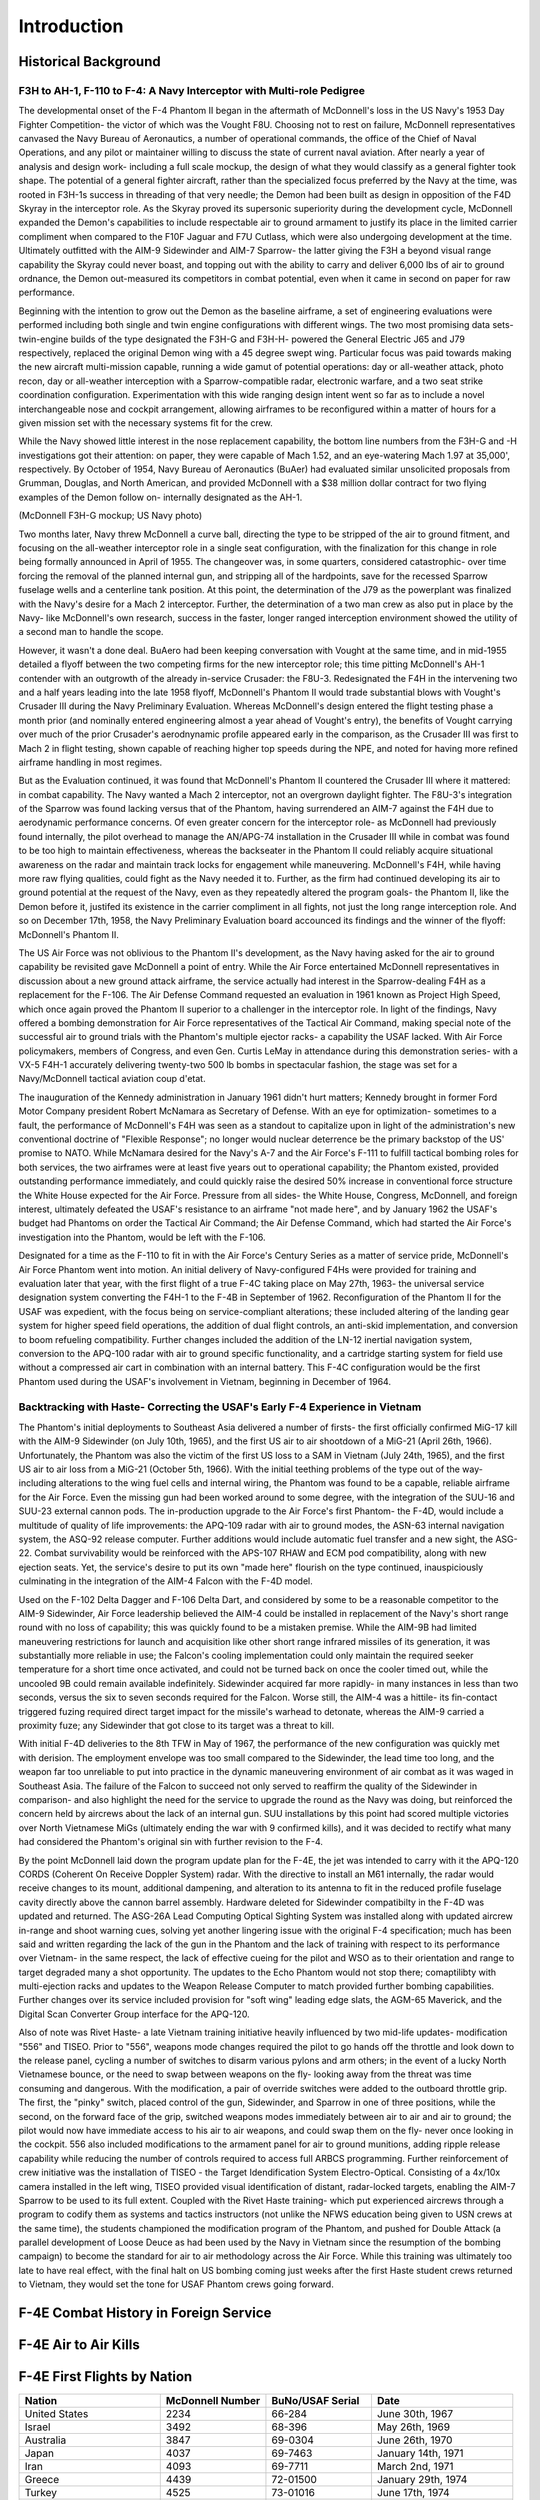 ﻿Introduction
############


Historical Background
*********************

**F3H to AH-1, F-110 to F-4: A Navy Interceptor with Multi-role Pedigree**
==========================================================================

The developmental onset of the F-4 Phantom II began in the aftermath of McDonnell's loss in the US Navy's 1953 Day Fighter Competition- the victor of which was the Vought F8U.  Choosing not to rest on failure, McDonnell representatives canvased the Navy Bureau of Aeronautics, a number of operational commands, the office of the Chief of Naval Operations, and any pilot or maintainer willing to discuss the state of current naval aviation.  After nearly a year of analysis and design work- including a full scale mockup, the design of what they would classify as a general fighter took shape. The potential of a general fighter aircraft, rather than the specialized focus preferred by the Navy at the time, was rooted in F3H-1s success in threading of that very needle; the Demon had been built as design in opposition of the F4D Skyray in the interceptor role.  As the Skyray proved its supersonic superiority during the development cycle, McDonnell expanded the Demon's capabilities to include respectable air to ground armament to justify its place in the limited carrier compliment when compared to the F10F Jaguar and F7U Cutlass, which were also undergoing development at the time.  Ultimately outfitted with the AIM-9 Sidewinder and AIM-7 Sparrow- the latter giving the F3H a beyond visual range capability the Skyray could never boast, and topping out with the ability to carry and deliver 6,000 lbs of air to ground ordnance, the Demon out-measured its competitors in combat potential, even when it came in second on paper for raw performance. 

Beginning with the intention to grow out the Demon as the baseline airframe, a set of engineering evaluations were performed including both single and twin engine configurations with different wings. The two most promising data sets- twin-engine builds of the type designated the F3H-G and F3H-H- powered the General Electric J65 and J79 respectively, replaced the original Demon wing with a 45 degree swept wing.  Particular focus was paid towards making the new aircraft multi-mission capable, running a wide gamut of potential operations: day or all-weather attack, photo recon, day or all-weather interception with a Sparrow-compatible radar, electronic warfare, and a two seat strike coordination configuration. Experimentation with this wide ranging design intent went so far as to include a novel interchangeable nose and cockpit arrangement, allowing airframes to be reconfigured within a matter of hours for a given mission set with the necessary systems fit for the crew.  

While the Navy showed little interest in the nose replacement capability, the bottom line numbers from the F3H-G and -H investigations got their attention: on paper, they were capable of Mach 1.52, and an eye-watering Mach 1.97 at 35,000', respectively.  By October of 1954, Navy Bureau of Aeronautics (BuAer) had evaluated similar unsolicited proposals from Grumman, Douglas, and North American, and provided McDonnell with a $38 million dollar contract for two flying examples of the Demon follow on- internally designated as the AH-1.  

.. image:: images/F3HG.jpg
  :width: 600
  :alt: McDonnell F3H-G Mockup
  
(McDonnell F3H-G mockup; US Navy photo)
  
Two months later, Navy threw McDonnell a curve ball, directing the type to be stripped of the air to ground fitment, and focusing on the all-weather interceptor role in a single seat configuration, with the finalization for this change in role being formally announced in April of 1955.  The changeover was, in some quarters, considered catastrophic- over time forcing the removal of the planned internal gun, and stripping all of the hardpoints, save for the recessed Sparrow fuselage wells and a centerline tank position.  At this point, the determination of the J79 as the powerplant was finalized with the Navy's desire for a Mach 2 interceptor.  Further, the determination of a two man crew as also put in place by the Navy- like McDonnell's own research, success in the faster, longer ranged interception environment showed the utility of a second man to handle the scope. 

However, it wasn't a done deal. BuAero had been keeping conversation with Vought at the same time, and in mid-1955 detailed a flyoff between the two competing firms for the new interceptor role; this time pitting McDonnell's AH-1 contender with an outgrowth of the already in-service Crusader: the F8U-3.  Redesignated the F4H in the intervening two and a half years leading into the late 1958 flyoff, McDonnell's Phantom II would trade substantial blows with Vought's Crusader III during the Navy Preliminary Evaluation.  Whereas McDonnell's design entered the flight testing phase a month prior (and nominally entered engineering almost a year ahead of Vought's entry), the benefits of Vought carrying over much of the prior Crusader's aerodnynamic profile appeared early in the comparison, as the Crusader III was first to Mach 2 in flight testing, shown capable of reaching higher top speeds during the NPE, and noted for having more refined airframe handling in most regimes.  

But as the Evaluation continued, it was found that McDonnell's Phantom II countered the Crusader III where it mattered: in combat capability.  The Navy wanted a Mach 2 interceptor, not an overgrown daylight fighter.  The F8U-3's integration of the Sparrow was found lacking versus that of the Phantom, having surrendered an AIM-7 against the F4H due to aerodynamic performance concerns.  Of even greater concern for the interceptor role- as McDonnell had previously found internally, the pilot overhead to manage the AN/APG-74 installation in the Crusader III while in combat was found to be too high to maintain effectiveness, whereas the backseater in the Phantom II could reliably acquire situational awareness on the radar and maintain track locks for engagement while maneuvering.  McDonnell's F4H, while having more raw flying qualities, could fight as the Navy needed it to.  Further, as the firm had continued developing its air to ground potential at the request of the Navy, even as they repeatedly altered the program goals- the Phantom II, like the Demon before it, justifed its existence in the carrier compliment in all fights, not just the long range interception role. And so on December 17th, 1958, the Navy Preliminary Evaluation board accounced its findings and the winner of the flyoff: McDonnell's Phantom II.

The US Air Force was not oblivious to the Phantom II's development, as the Navy having asked for the air to ground capability be revisited gave McDonnell a point of entry. While the Air Force entertained McDonnell representatives in discussion about a new ground attack airframe, the service actually had interest in the Sparrow-dealing F4H as a replacement for the F-106.  The Air Defense Command requested an evaluation in 1961 known as Project High Speed, which once again proved the Phantom II superior to a challenger in the interceptor role. In light of the findings, Navy offered a bombing demonstration for Air Force representatives of the Tactical Air Command, making special note of the successful air to ground trials with the Phantom's multiple ejector racks- a capability the USAF lacked.  With Air Force policymakers, members of Congress, and even Gen. Curtis LeMay in attendance during this demonstration series- with a VX-5 F4H-1 accurately delivering twenty-two 500 lb bombs in spectacular fashion, the stage was set for a Navy/McDonnell tactical aviation coup d'etat. 

The inauguration of the Kennedy administration in January 1961 didn't hurt matters; Kennedy brought in former Ford Motor Company president Robert McNamara as Secretary of Defense. With an eye for optimization- sometimes to a fault, the performance of McDonnell's F4H was seen as a standout to capitalize upon in light of the administration's new conventional doctrine of "Flexible Response"; no longer would nuclear deterrence be the primary backstop of the US' promise to NATO.  While McNamara desired for the Navy's A-7 and the Air Force's F-111 to fulfill tactical bombing roles for both services, the two airframes were at least five years out to operational capability; the Phantom existed, provided outstanding performance immediately, and could quickly raise the desired 50% increase in conventional force structure the White House expected for the Air Force.  Pressure from all sides- the White House, Congress, McDonnell, and foreign interest, ultimately defeated the USAF's resistance to an airframe "not made here", and by January 1962 the USAF's budget had Phantoms on order the Tactical Air Command; the Air Defense Command, which had started the Air Force's investigation into the Phantom, would be left with the F-106. 

Designated for a time as the F-110 to fit in with the Air Force's Century Series as a matter of service pride, McDonnell's Air Force Phantom went into motion.  An initial delivery of Navy-configured F4Hs were provided for training and evaluation later that year, with the first flight of a true F-4C taking place on May 27th, 1963- the universal service designation system converting the F4H-1 to the F-4B in September of 1962. Reconfiguration of the Phantom II for the USAF was expedient, with the focus being on service-compliant alterations; these included altering of the landing gear system for higher speed  field operations, the addition of dual flight controls, an anti-skid implementation, and conversion to boom refueling compatibility. Further changes included the addition of the LN-12 inertial navigation system, conversion to the APQ-100 radar with air to ground specific functionality, and a cartridge starting system for field use without a compressed air cart in combination with an internal battery.  This F-4C configuration would be the first Phantom used during the USAF's involvement in Vietnam, beginning in December of 1964. 

**Backtracking with Haste- Correcting the USAF's Early F-4 Experience in Vietnam**
==================================================================================

The Phantom's initial deployments to Southeast Asia delivered a number of firsts- the first officially confirmed MiG-17 kill with the AIM-9 Sidewinder (on July 10th, 1965), and the first US air to air shootdown of a MiG-21 (April 26th, 1966).  Unfortunately, the Phantom was also the victim of the first US loss to a SAM in Vietnam (July 24th, 1965), and the first US air to air loss from a MiG-21 (October 5th, 1966).  With the initial teething problems of the type out of the way- including alterations to the wing fuel cells and internal wiring, the Phantom was found to be a capable, reliable airframe for the Air Force.  Even the missing gun had been worked around to some degree, with the integration of the SUU-16 and SUU-23 external cannon pods.  The in-production upgrade to the Air Force's first Phantom- the F-4D, would include a multitude of quality of life improvements: the APQ-109 radar with air to ground modes, the ASN-63 internal navigation system, the ASQ-92 release computer.  Further additions would include automatic fuel transfer and a new sight, the ASG-22.  Combat survivability would be reinforced with the APS-107 RHAW and ECM pod compatibility, along with new ejection seats.  Yet, the service's desire to put its own "made here" flourish on the type continued, inauspiciously culminating in the integration of the AIM-4 Falcon with the F-4D model.  

Used on the F-102 Delta Dagger and F-106 Delta Dart, and considered by some to be a reasonable competitor to the AIM-9 Sidewinder, Air Force leadership believed the AIM-4 could be installed in replacement of the Navy's short range round with no loss of capability; this was quickly found to be a mistaken premise.  While the AIM-9B had limited maneuvering restrictions for launch and acquisition like other short range infrared missiles of its generation, it was substantially more reliable in use; the Falcon's cooling implementation could only maintain the required seeker temperature for a short time once activated, and could not be turned back on once the cooler timed out, while the uncooled 9B could remain available indefinitely.  Sidewinder acquired far more rapidly- in many instances in less than two seconds, versus the six to seven seconds required for the Falcon.  Worse still, the AIM-4 was a hittile- its fin-contact triggered fuzing required direct target impact for the missile's warhead to detonate, whereas the AIM-9 carried a proximity fuze; any Sidewinder that got close to its target was a threat to kill.  

With initial F-4D deliveries to the 8th TFW in May of 1967, the performance of the new configuration was quickly met with derision.  The employment envelope was too small compared to the Sidewinder, the lead time too long, and the weapon far too unreliable to put into practice in the dynamic maneuvering environment of air combat as it was waged in Southeast Asia.  The failure of the Falcon to succeed not only served to reaffirm the quality of the Sidewinder in comparison- and also highlight the need for the service to upgrade the round as the Navy was doing, but reinforced the concern held by aircrews about the lack of an internal gun.  SUU installations by this point had scored multiple victories over North Vietnamese MiGs (ultimately ending the war with 9 confirmed kills), and it was decided to rectify what many had considered the Phantom's original sin with further revision to the F-4.

By the point McDonnell laid down the program update plan for the F-4E, the jet was intended to carry with it the APQ-120 CORDS (Coherent On Receive Doppler System) radar.  With the directive to install an M61 internally, the radar would receive changes to its mount, additional dampening, and alteration to its antenna to fit in the reduced profile fuselage cavity directly above the cannon barrel assembly.  Hardware deleted for Sidewinder compatibilty in the F-4D was updated and returned.  The ASG-26A Lead Computing Optical Sighting System was installed along with updated aircrew in-range and shoot warning cues, solving yet another lingering issue with the original F-4 specification; much has been said and written regarding the lack of the gun in the Phantom and the lack of training with respect to its performance over Vietnam- in the same respect, the lack of effective cueing for the pilot and WSO as to their orientation and range to target degraded many a shot opportunity. The updates to the Echo Phantom would not stop there; comaptilibty with multi-ejection racks and updates to the Weapon Release Computer to match provided further bombing capabilities.  Further changes over its service included provision for "soft wing" leading edge slats, the AGM-65 Maverick, and the Digital Scan Converter Group interface for the APQ-120. 

Also of note was Rivet Haste- a late Vietnam training initiative heavily influenced by two mid-life updates- modification "556" and TISEO.  Prior to "556", weapons mode changes required the pilot to go hands off the throttle and look down to the release panel, cycling a number of switches to disarm various pylons and arm others; in the event of a lucky North Vietnamese bounce, or the need to swap between weapons on the fly- looking away from the threat was time consuming and dangerous.  With the modification, a pair of override switches were added to the outboard throttle grip.  The first, the "pinky" switch, placed control of the gun, Sidewinder, and Sparrow in one of three positions, while the second, on the forward face of the grip, switched weapons modes immediately between air to air and air to ground; the pilot would now have immediate access to his air to air weapons, and could swap them on the fly- never once looking in the cockpit.  556 also included modifications to the armament panel for air to ground munitions, adding ripple release capability while reducing the number of controls required to access full ARBCS programming.  Further reinforcement of crew initiative was the installation of TISEO - the Target Idendification System Electro-Optical.  Consisting of a 4x/10x camera installed in the left wing, TISEO provided visual identification of distant, radar-locked targets, enabling the AIM-7 Sparrow to be used to its full extent.  Coupled with the Rivet Haste training- which put experienced aircrews through a program to codify them as systems and tactics instructors (not unlike the NFWS education being given to USN crews at the same time), the students championed the modification program of the Phantom, and pushed for Double Attack (a parallel development of Loose Deuce as had been used by the Navy in Vietnam since the resumption of the bombing campaign) to become the standard for air to air methodology across the Air Force.  While this training was ultimately too late to have real effect, with the final halt on US bombing coming just weeks after the first Haste student crews returned to Vietnam, they would set the tone for USAF Phantom crews going forward.



F-4E Combat History in Foreign Service
**************************************


F-4E Air to Air Kills
*********************



F-4E First Flights by Nation
****************************

.. list-table:: 
	:widths: 20	15 15 20
	:header-rows: 1
	
	* - Nation
	  - McDonnell Number
	  - BuNo/USAF Serial
	  - Date
	* - United States 
	  - 2234
	  - 66-284
	  - June 30th, 1967
	* - Israel
	  - 3492
	  - 68-396
	  - May 26th, 1969
	* - Australia
	  - 3847
	  - 69-0304
	  - June 26th, 1970
	* - Japan
	  - 4037
	  - 69-7463
	  - January 14th, 1971
	* - Iran
	  - 4093
	  - 69-7711
	  - March 2nd, 1971
	* - Greece
	  - 4439
	  - 72-01500
	  - January 29th, 1974
	* - Turkey
	  - 4525
	  - 73-01016
	  - June 17th, 1974
	* - Germany
	  - 4946
	  - 75-00628
	  - May 5th, 1977
	* - South Korea
	  - 4966
	  - 76-0493
	  - July 28th, 1977
	
	

Technical Specifications: F-4E
******************************

+----------------------------------+----------------------------------+
| Wingspan                         | 38' 5" (11.7 meters)             |
+----------------------------------+----------------------------------+
| Wingspan (Folded)                | 27' 7" (8.4 meters)              |
+----------------------------------+----------------------------------+
| Length                           | 63' (19.2 meters)                |
+----------------------------------+----------------------------------+
| Height                           | 16' 5" (5 meters)                |
+----------------------------------+----------------------------------+
| Wing Area                        | 530 sqft (49.2 m\ :sup:`2`\ )    |
+----------------------------------+----------------------------------+
| Wing Loading                     | 78 lb/sqft (380 kg/m\ :sup:`2`\ )|
+----------------------------------+----------------------------------+
| Empty Weight                     | 30,328 lb (13,757 kg)            |
+----------------------------------+----------------------------------+
| Maximum Takeoff Weight           | 61,795 lb (28,030 kg)            |
+----------------------------------+----------------------------------+
| Thrust (Dry)                     | 23,810 lbf (105.92 kN)           |
+----------------------------------+----------------------------------+
| Thrust (Afterburner)             | 35,690 lbf (158.76 kN)           |
+----------------------------------+----------------------------------+
| Combat Ceiling                   | ~56,000' (~17,070 m)             |
+----------------------------------+----------------------------------+
| Maximum Speed                    | Mach 2.23; 1,280 kn (2,370 km/h) |
+----------------------------------+----------------------------------+
| Range (Ferry)                    | 1,457 nmi (2,699 km)             |
+----------------------------------+----------------------------------+